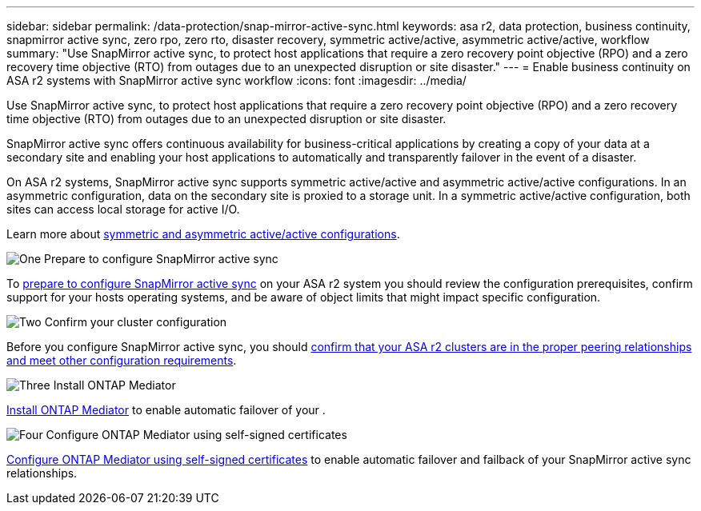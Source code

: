 ---
sidebar: sidebar
permalink: /data-protection/snap-mirror-active-sync.html
keywords: asa r2, data protection, business continuity, snapmirror active sync, zero rpo, zero rto, disaster recovery, symmetric active/active, asymmetric active/active, workflow
summary: "Use SnapMirror active sync, to protect host applications that require a zero recovery point objective (RPO) and a zero recovery time objective (RTO) from outages due to an unexpected disruption or site disaster."
---
= Enable business continuity on ASA r2 systems with SnapMirror active sync workflow
:icons: font
:imagesdir: ../media/

[.lead]

Use SnapMirror active sync, to protect host applications that require a zero recovery point objective (RPO) and a zero recovery time objective (RTO) from outages due to an unexpected disruption or site disaster.

SnapMirror active sync offers continuous availability for business-critical applications by creating a copy of your data at a secondary site and enabling your host applications to automatically and transparently failover in the event of a disaster. 

On ASA r2 systems, SnapMirror active sync supports symmetric active/active and asymmetric active/active configurations.	In an asymmetric configuration, data on the secondary site is proxied to a storage unit. In a symmetric active/active configuration, both sites can access local storage for active I/O.

Learn more about link:https://docs.netapp.com/us-en/ontap/snapmirror-active-sync/architecture-concept.html#symmetric-activeactive[symmetric and asymmetric active/active configurations].

.image:https://raw.githubusercontent.com/NetAppDocs/common/main/media/number-1.png[One] Prepare to configure SnapMirror active sync

[role="quick-margin-para"]
To link:snap-mirror-active-sync-prepare.html[prepare to configure SnapMirror active sync] on your ASA r2 system you should review the configuration prerequisites, confirm support for your hosts operating systems, and be aware of object limits that might impact specific configuration.

.image:https://raw.githubusercontent.com/NetAppDocs/common/main/media/number-2.png[Two] Confirm your cluster configuration

[role="quick-margin-para"]
Before you configure SnapMirror active sync, you should link:snap-mirror-active-sync-confirm-cluster-configuration.html[confirm that your ASA r2 clusters are in the proper peering relationships and meet other configuration requirements].

.image:https://raw.githubusercontent.com/NetAppDocs/common/main/media/number-3.png[Three] Install ONTAP Mediator

[role="quick-margin-para"]
link:install-ontap-mediator.html[Install ONTAP Mediator] to enable automatic failover of your .

[role="quick-margin-para"]

.image:https://raw.githubusercontent.com/NetAppDocs/common/main/media/number-4.png[Four] Configure ONTAP Mediator using self-signed certificates
link:configure-ontap-mediator.html[Configure ONTAP Mediator using self-signed certificates] to enable automatic failover and failback of your SnapMirror active sync relationships.

[role="quick-margin-para"]

.image:https://raw.githubusercontent.com/NetAppDocs/common/main/media/number-5.png[Five] Configure SnapMirror active sync 

[role="quick-margin-para"]

// 2025 Jul 24, ONTAPDOC-2707